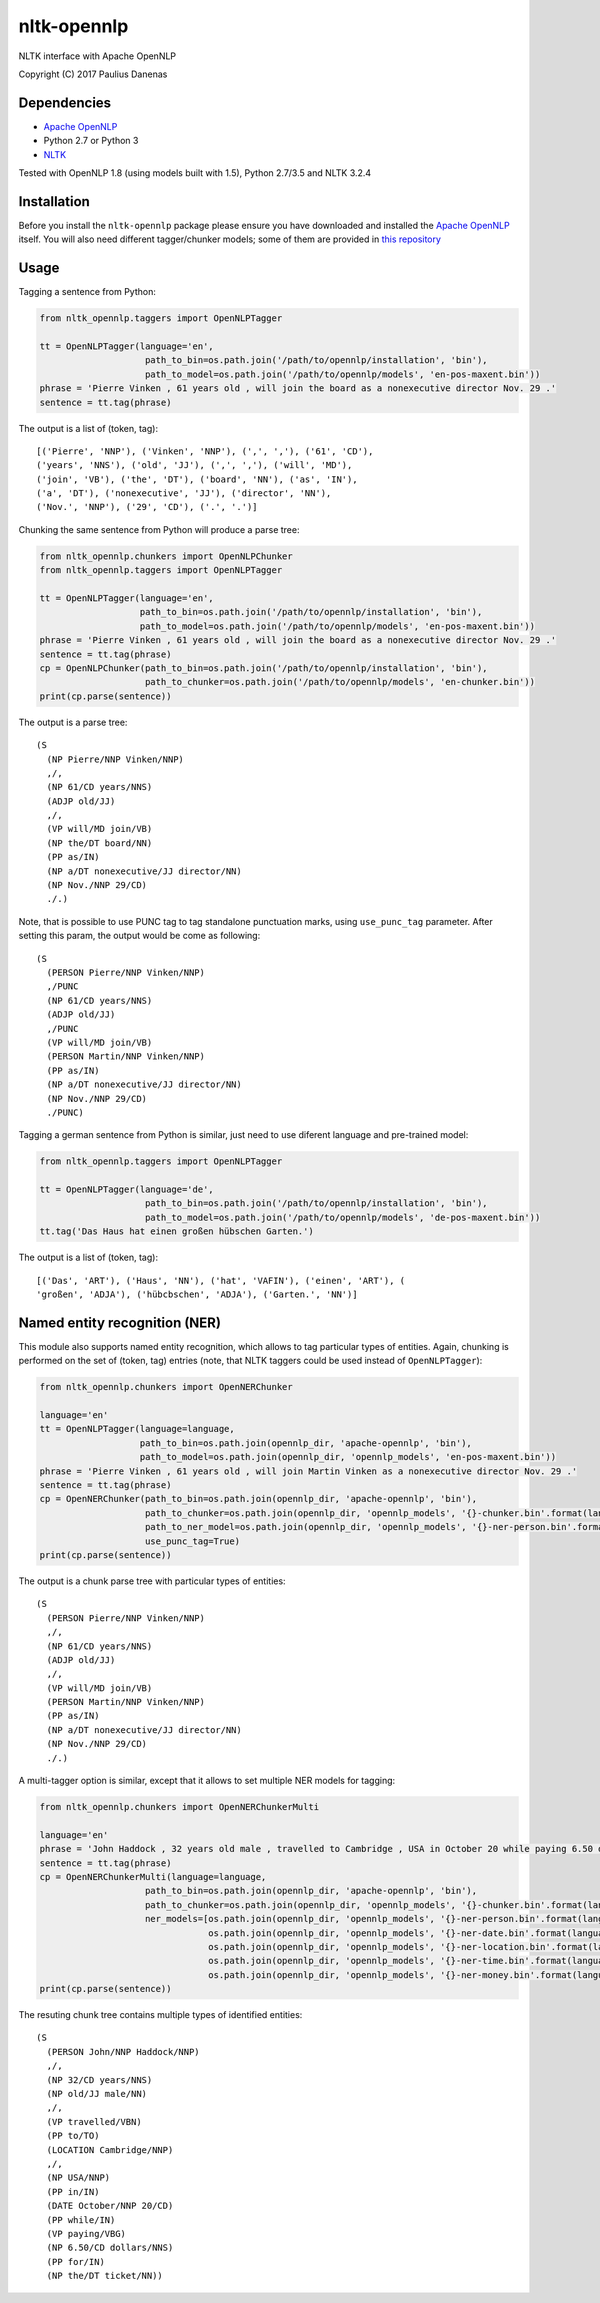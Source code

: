 nltk-opennlp
============

NLTK interface with Apache OpenNLP

Copyright (C) 2017 Paulius Danenas

Dependencies
------------

-  `Apache OpenNLP <https://opennlp.apache.org/>`__
-  Python 2.7 or Python 3
-  `NLTK <http://nltk.org/>`__

Tested with OpenNLP 1.8 (using models built with 1.5), Python 2.7/3.5 and NLTK 3.2.4

Installation
------------

Before you install the ``nltk-opennlp`` package please ensure you
have downloaded and installed the `Apache OpenNLP <https://opennlp.apache.org/>`__
itself. You will also need different tagger/chunker models; some of them are provided in
`this repository <http://opennlp.sourceforge.net/models-1.5/>`__

Usage
-----

Tagging a sentence from Python:

.. code:: python

    from nltk_opennlp.taggers import OpenNLPTagger

    tt = OpenNLPTagger(language='en',
                        path_to_bin=os.path.join('/path/to/opennlp/installation', 'bin'),
                        path_to_model=os.path.join('/path/to/opennlp/models', 'en-pos-maxent.bin'))
    phrase = 'Pierre Vinken , 61 years old , will join the board as a nonexecutive director Nov. 29 .'
    sentence = tt.tag(phrase)

The output is a list of (token, tag):

::

    [('Pierre', 'NNP'), ('Vinken', 'NNP'), (',', ','), ('61', 'CD'),
    ('years', 'NNS'), ('old', 'JJ'), (',', ','), ('will', 'MD'),
    ('join', 'VB'), ('the', 'DT'), ('board', 'NN'), ('as', 'IN'),
    ('a', 'DT'), ('nonexecutive', 'JJ'), ('director', 'NN'),
    ('Nov.', 'NNP'), ('29', 'CD'), ('.', '.')]


Chunking the same sentence from Python will produce a parse tree:

.. code:: python

    from nltk_opennlp.chunkers import OpenNLPChunker
    from nltk_opennlp.taggers import OpenNLPTagger

    tt = OpenNLPTagger(language='en',
                       path_to_bin=os.path.join('/path/to/opennlp/installation', 'bin'),
                       path_to_model=os.path.join('/path/to/opennlp/models', 'en-pos-maxent.bin'))
    phrase = 'Pierre Vinken , 61 years old , will join the board as a nonexecutive director Nov. 29 .'
    sentence = tt.tag(phrase)
    cp = OpenNLPChunker(path_to_bin=os.path.join('/path/to/opennlp/installation', 'bin'),
                        path_to_chunker=os.path.join('/path/to/opennlp/models', 'en-chunker.bin'))
    print(cp.parse(sentence))

The output is a parse tree:

::

    (S
      (NP Pierre/NNP Vinken/NNP)
      ,/,
      (NP 61/CD years/NNS)
      (ADJP old/JJ)
      ,/,
      (VP will/MD join/VB)
      (NP the/DT board/NN)
      (PP as/IN)
      (NP a/DT nonexecutive/JJ director/NN)
      (NP Nov./NNP 29/CD)
      ./.)

Note, that is possible to use PUNC tag to tag standalone punctuation marks, using ``use_punc_tag`` parameter. After setting this param, the output would be come as following:

::

    (S
      (PERSON Pierre/NNP Vinken/NNP)
      ,/PUNC
      (NP 61/CD years/NNS)
      (ADJP old/JJ)
      ,/PUNC
      (VP will/MD join/VB)
      (PERSON Martin/NNP Vinken/NNP)
      (PP as/IN)
      (NP a/DT nonexecutive/JJ director/NN)
      (NP Nov./NNP 29/CD)
      ./PUNC)

Tagging a german sentence from Python is similar, just need to use diferent language and pre-trained model:

.. code:: python

    from nltk_opennlp.taggers import OpenNLPTagger

    tt = OpenNLPTagger(language='de',
                        path_to_bin=os.path.join('/path/to/opennlp/installation', 'bin'),
                        path_to_model=os.path.join('/path/to/opennlp/models', 'de-pos-maxent.bin'))
    tt.tag('Das Haus hat einen großen hübschen Garten.')

The output is a list of (token, tag):

::

    [('Das', 'ART'), ('Haus', 'NN'), ('hat', 'VAFIN'), ('einen', 'ART'), (
    'großen', 'ADJA'), ('hübcbschen', 'ADJA'), ('Garten.', 'NN')]

Named entity recognition (NER)
------------------------------

This module also supports named entity recognition, which allows to tag particular types of entities. Again, chunking
is performed on the set of (token, tag) entries (note, that NLTK taggers could be used instead of ``OpenNLPTagger``):

.. code:: python

    from nltk_opennlp.chunkers import OpenNERChunker

    language='en'
    tt = OpenNLPTagger(language=language,
                       path_to_bin=os.path.join(opennlp_dir, 'apache-opennlp', 'bin'),
                       path_to_model=os.path.join(opennlp_dir, 'opennlp_models', 'en-pos-maxent.bin'))
    phrase = 'Pierre Vinken , 61 years old , will join Martin Vinken as a nonexecutive director Nov. 29 .'
    sentence = tt.tag(phrase)
    cp = OpenNERChunker(path_to_bin=os.path.join(opennlp_dir, 'apache-opennlp', 'bin'),
                        path_to_chunker=os.path.join(opennlp_dir, 'opennlp_models', '{}-chunker.bin'.format(language)),
                        path_to_ner_model=os.path.join(opennlp_dir, 'opennlp_models', '{}-ner-person.bin'.format(language)),
                        use_punc_tag=True)
    print(cp.parse(sentence))

The output is a chunk parse tree with particular types of entities:

::

    (S
      (PERSON Pierre/NNP Vinken/NNP)
      ,/,
      (NP 61/CD years/NNS)
      (ADJP old/JJ)
      ,/,
      (VP will/MD join/VB)
      (PERSON Martin/NNP Vinken/NNP)
      (PP as/IN)
      (NP a/DT nonexecutive/JJ director/NN)
      (NP Nov./NNP 29/CD)
      ./.)

A multi-tagger option is similar, except that it allows to set multiple NER models for tagging:

.. code:: python

    from nltk_opennlp.chunkers import OpenNERChunkerMulti

    language='en'
    phrase = 'John Haddock , 32 years old male , travelled to Cambridge , USA in October 20 while paying 6.50 dollars for the ticket'
    sentence = tt.tag(phrase)
    cp = OpenNERChunkerMulti(language=language,
                        path_to_bin=os.path.join(opennlp_dir, 'apache-opennlp', 'bin'),
                        path_to_chunker=os.path.join(opennlp_dir, 'opennlp_models', '{}-chunker.bin'.format(language)),
                        ner_models=[os.path.join(opennlp_dir, 'opennlp_models', '{}-ner-person.bin'.format(language)),
                                    os.path.join(opennlp_dir, 'opennlp_models', '{}-ner-date.bin'.format(language)),
                                    os.path.join(opennlp_dir, 'opennlp_models', '{}-ner-location.bin'.format(language)),
                                    os.path.join(opennlp_dir, 'opennlp_models', '{}-ner-time.bin'.format(language)),
                                    os.path.join(opennlp_dir, 'opennlp_models', '{}-ner-money.bin'.format(language))])
    print(cp.parse(sentence))

The resuting chunk tree contains multiple types of identified entities:

::

    (S
      (PERSON John/NNP Haddock/NNP)
      ,/,
      (NP 32/CD years/NNS)
      (NP old/JJ male/NN)
      ,/,
      (VP travelled/VBN)
      (PP to/TO)
      (LOCATION Cambridge/NNP)
      ,/,
      (NP USA/NNP)
      (PP in/IN)
      (DATE October/NNP 20/CD)
      (PP while/IN)
      (VP paying/VBG)
      (NP 6.50/CD dollars/NNS)
      (PP for/IN)
      (NP the/DT ticket/NN))